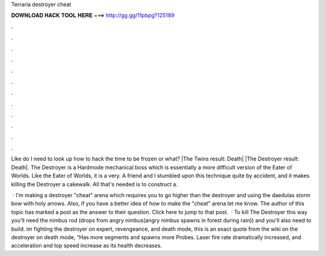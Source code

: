 Terraria destroyer cheat



𝐃𝐎𝐖𝐍𝐋𝐎𝐀𝐃 𝐇𝐀𝐂𝐊 𝐓𝐎𝐎𝐋 𝐇𝐄𝐑𝐄 ===> http://gg.gg/11pbpg?125189



.



.



.



.



.



.



.



.



.



.



.



.

Like do I need to look up how to hack the time to be frozen or what? |The Twins result: Death| |The Destroyer result: Death|. The Destroyer is a Hardmode mechanical boss which is essentially a more difficult version of the Eater of Worlds. Like the Eater of Worlds, it is a very. A friend and I stumbled upon this technique quite by accident, and it makes killing the Destroyer a cakewalk. All that's needed is to construct a.

 · I'm making a destroyer "cheat" arena which requires you to go higher than the destroyer and using the daedulas storm bow with holy arrows. Also, if you have a better idea of how to make the "cheat" arena let me know. The author of this topic has marked a post as the answer to their question. Click here to jump to that post.  · To kill The Destroyer this way you'll need the nimbus rod (drops from angry nimbus(angry nimbus spawns in forest during rain)) and you'll also need to build. im fighting the destroyer on expert, revengeance, and death mode, this is an exact quote from the wiki on the destroyer on death mode, “Has more segments and spawns more Probes. Laser fire rate dramatically increased, and acceleration and top speed increase as its health decreases.
